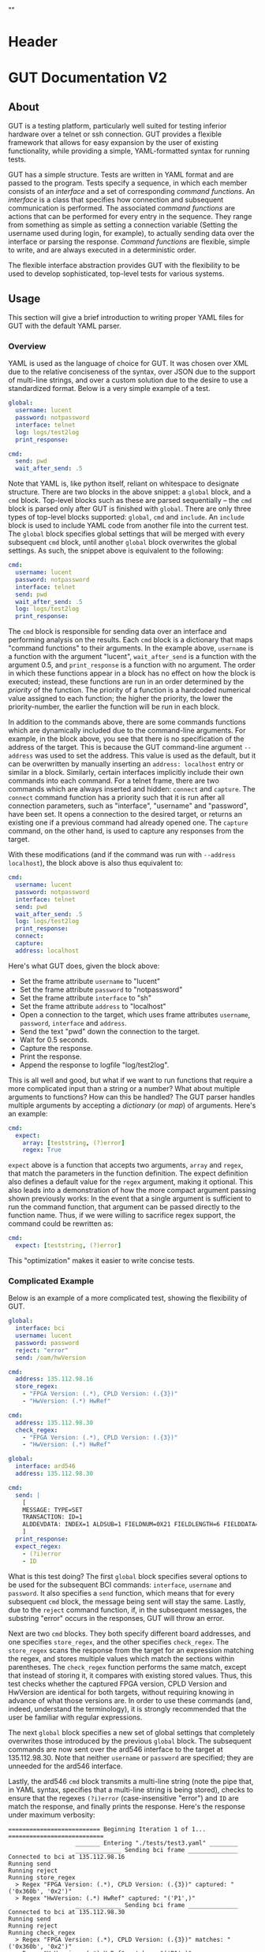 * Header
#+LATEX_HEADER: \usepackage[margin=1in]{geometry}
#+LATEX_HEADER: \usepackage{etoolbox}
#+LATEX_HEADER: \AtBeginEnvironment{minted}{\fontsize{12}{12}\selectfont}
#+LaTeX_CLASS: code-article 
#+HTML_HEAD: "<style type="text/css">.org-src-container{ background-color: #181830; color: #DDDDFF; font-size: 130%} </style>"
#+OPTIONS: title:nil ^:nil
#+BIND: org-latex-title-command ""
* GUT Documentation V2
** About
GUT is a testing platform, particularly well suited for testing inferior hardware over a telnet or ssh connection. GUT provides a flexible framework that allows for easy expansion by the user of existing functionality, while providing a simple, YAML-formatted syntax for running tests.

GUT has a simple structure. Tests are written in YAML format and are passed to the program. Tests specify a sequence, in which each member consists of an /interface/ and a set of corresponding /command functions/. An /interface/ is a class that specifies how connection and subsequent communication is performed. The associated /command functions/ are actions that can be performed for every entry in the sequence. They range from something as simple as setting a connection variable (Setting the username used during login, for example), to actually sending data over the interface or parsing the response. /Command functions/ are flexible, simple to write, and are always executed in a deterministic order.

The flexible interface abstraction provides GUT with the flexibility to be used to develop sophisticated, top-level tests for various systems.

** Usage
This section will give a brief introduction to writing proper YAML files for GUT with the default YAML parser.

*** Overview
YAML is used as the language of choice for GUT. It was chosen over XML due to the relative conciseness of the syntax, over JSON due to the support of multi-line strings, and over a custom solution due to the desire to use a standardized format. Below is a very simple example of a test.
#+BEGIN_SRC yaml
global:
  username: lucent
  password: notpassword
  interface: telnet
  log: logs/test2log
  print_response:

cmd:
  send: pwd
  wait_after_send: .5
#+END_SRC

Note that YAML is, like python itself, reliant on whitespace to designate structure. There are two blocks in the above snippet: a =global= block, and a =cmd= block. Top-level blocks such as these are parsed sequentially -- the =cmd= block is parsed only after GUT is finished with =global=. There are only three types of top-level blocks supported: =global=, =cmd= and =include=. An =include= block is used to include YAML code from another file into the current test. The =global= block specifies global settings that will be merged with every subsequent =cmd= block, until another =global= block overwrites the global settings. As such, the snippet above is equivalent to the following:

#+BEGIN_SRC yaml
cmd:
  username: lucent
  password: notpassword
  interface: telnet
  send: pwd
  wait_after_send: .5
  log: logs/test2log
  print_response:
#+END_SRC

The =cmd= block is responsible for sending data over an interface and performing analysis on the results. Each =cmd= block is a dictionary that maps "command functions" to their arguments. In the example above, =username= is a function with the argument "lucent", =wait_after_send= is a function with the argument 0.5, and =print_response= is a function with no argument. The order in which these functions appear in a block has no effect on how the block is executed; instead, these functions are run in an order determined by the /priority/ of the function. The priority of a function is a hardcoded numerical value assigned to each function; the higher the priority, the lower the priority-number, the earlier the function will be run in each block. 

In addition to the commands above, there are some commands functions which are dynamically included due to the command-line arguments. For example, in the block above, you see that there is no specification of the address of the target. This is because the GUT command-line argument =--address= was used to set the address. This value is used as the default, but it can be overwritten by manually inserting an =address: localhost= entry or similar in a block. Similarly, certain interfaces implicitly include their own commands into each command. For a telnet frame, there are two commands which are always inserted and hidden: =connect= and =capture=. The =connect= command function has a priority such that it is run after all connection parameters, such as "interface", "username" and "password", have been set. It opens a connection to the desired target, or returns an existing one if a previous command had already opened one. The =capture= command, on the other hand, is used to capture any responses from the target.

With these modifications (and if the command was run with =--address localhost=), the block above is also thus equivalent to:

#+BEGIN_SRC yaml
cmd:
  username: lucent
  password: notpassword
  interface: telnet
  send: pwd
  wait_after_send: .5
  log: logs/test2log
  print_response:
  connect:
  capture:
  address: localhost
#+END_SRC

Here's what GUT does, given the block above:
+ Set the frame attribute =username= to "lucent"
+ Set the frame attribute =password= to "notpassword"
+ Set the frame attribute =interface= to "sh"
+ Set the frame attribute =address= to "localhost"
+ Open a connection to the target, which uses frame attributes =username=, =password=, =interface= and =address=.
+ Send the text "pwd" down the connection to the target.
+ Wait for 0.5 seconds.
+ Capture the response.
+ Print the response.
+ Append the response to logfile "log/test2log".

This is all well and good, but what if we want to run functions that require a more complicated input than a string or a number? What about multiple arguments to functions? How can this be handled? The GUT parser handles multiple arguments by accepting a /dictionary/ (or /map/) of arguments. Here's an example:
#+BEGIN_SRC yaml
cmd:
  expect:
    array: [teststring, (?)error]
    regex: True
#+END_SRC
=expect= above is a function that accepts two arguments, =array= and =regex=, that match the parameters in the function definition. The expect definition also defines a default value for the =regex= argument, making it optional. This also leads into a demonstration of how the more compact argument passing shown previously works: In the event that a single argument is sufficient to run the command function, that argument can be passed directly to the function name. Thus, if we were willing to sacrifice regex support, the command could be rewritten as:
#+BEGIN_SRC yaml
cmd:
  expect: [teststring, (?)error]
#+END_SRC
This "optimization" makes it easier to write concise tests.

*** Complicated Example
Below is an example of a more complicated test, showing the flexibility of GUT.
#+BEGIN_SRC yaml
global:
  interface: bci
  username: lucent
  password: password
  reject: "error"
  send: /oam/hwVersion

cmd:
  address: 135.112.98.16
  store_regex:
    - "FPGA Version: (.*), CPLD Version: (.{3})"
    - "HwVersion: (.*) HwRef" 

cmd:
  address: 135.112.98.30
  check_regex:
    - "FPGA Version: (.*), CPLD Version: (.{3})"
    - "HwVersion: (.*) HwRef"  

global:
  interface: ard546
  address: 135.112.98.30  
  
cmd:
  send: |
    [
    MESSAGE: TYPE=SET 
    TRANSACTION: ID=1 
    ALDDEVDATA: INDEX=1 ALDSUB=1 FIELDNUM=0X21 FIELDLENGTH=6 FIELDDATA=0X44454647,0X4849000
    ]
  print_response:
  expect_regex:
    - (?i)error
    - ID
#+END_SRC
What is this test doing? The first =global= block specifies several options to be used for the subsequent BCI commands: =interface=, =username= and =password=. It also specifies a =send= function, which means that for every subsequent =cmd= block, the message being sent will stay the same. Lastly, due to the =reject= command function, if, in the subsequent messages, the substring "error" occurs in the responses, GUT will throw an error.

Next are two =cmd= blocks. They both specify different board addresses, and one specifies =store_regex=, and the other specifies =check_regex=. The =store_regex= scans the response from the target for an expression matching the regex, and stores multiple values which match the sections within parentheses. The =check_regex= function performs the same match, except that instead of storing it, it compares with existing stored values. Thus, this test checks whether the captured FPGA version, CPLD Version and HwVersion are identical for both targets, without requiring knowing in advance of what those versions are. In order to use these commands (and, indeed, understand the terminology), it is strongly recommended that the user be familiar with regular expressions. 

The next =global= block specifies a new set of global settings that completely overwrites those introduced by the previous =global= block. The subsequent commands are now sent over the ard546 interface to the target at 135.112.98.30. Note that neither =username= or =password= are specified; they are unneeded for the ard546 interface.

Lastly, the ard546 =cmd= block transmits a multi-line string (note the pipe that, in YAML syntax, specifies that a multi-line string is being stored), checks to ensure that the regexes =(?i)error= (case-insensitive "error") and =ID= are match the response, and finally prints the response. Here's the response under maximum verbosity:
#+BEGIN_SRC 
========================== Beginning Iteration 1 of 1... ===========================
                   _______ Entering "./tests/test3.yaml" ________                   
                   _____________ Sending bci frame ______________                   
Connected to bci at 135.112.98.16
Running send
Running reject
Running store_regex
  > Regex "FPGA Version: (.*), CPLD Version: (.{3})" captured: "('0x360b', '0x2')"
  > Regex "HwVersion: (.*) HwRef" captured: "('P1',)"
                   _____________ Sending bci frame ______________                   
Connected to bci at 135.112.98.30
Running send
Running reject
Running check_regex
  > Regex "FPGA Version: (.*), CPLD Version: (.{3})" matches: "('0x360b', '0x2')"
  > Regex "HwVersion: (.*) HwRef" matches: "('P1',)"
                   ____________ Sending ard546 frame ____________                   
Connected to ard546 at 135.112.98.30
Running send
Running expect_regex
  > Captured in response: ID
  > Captured in response: (?i)error
Running print_response
  > [
MESSAGE: TYPE=SETRESPONSE
TRANSACTION: ID=1
ERRORIND: ATTR=ALDDEVDATA DATAFIELD=ALDSUB ERROR="ACTION NOT ALLOWED" INFO="CANNOT S
ET DATA"                                                                           
ERRORIND: ATTR=ALDDEVDATA DATAFIELD=FIELDNUM ERROR="ACTION NOT ALLOWED" INFO="CANNOT
 SET DATA"                                                                         
ERRORIND: ATTR=ALDDEVDATA DATAFIELD=FIELDLENGTH ERROR="ACTION NOT ALLOWED" INFO="CAN
NOT SET DATA"                                                                      
ERRORIND: ATTR=ALDDEVDATA DATAFIELD=FIELDDATA ERROR="ACTION NOT ALLOWED" INFO="CANNO
T SET DATA"                                                                        
]
                   ________ Leaving "./tests/test3.yaml" ________                   
============================== Iteration 1 Completed ===============================

#+END_SRC

** Reference
*** High-Level Blocks
**** include
Include blocks are used to read external yaml files and add their contents in-place. No checking is done on whether the file has been visited previously, and so it is possible for the tester to be put into an infinite loop by having two files include each other (generally not recommended!).

Example:
#+BEGIN_SRC yaml
include: other_test_file.yaml
#+END_SRC
**** global
Global blocks are used to specify command functions and arguments that are inherited by subsequent =cmd= blocks. In the event that there is a conflict between the two, behavior is determined by the data type of a conflict: If the data type is singular, like a string or an integer, then the =cmd= block value takes precedence; however, if it is a dictionary or a list, a merge is performed.

Example:
#+BEGIN_SRC yaml
global:
  interface: telnet
  username: andrew
  password: itsasecret
  expect: [error]

cmd:
  send: ls /
  expect: [bin]

cmd:
  username: jeff~!
  password: notsecret
  send: ls /
#+END_SRC
is equivalent to
#+BEGIN_SRC yaml
cmd:
  send: ls /
  expect: [bin, error]
  interface: telnet
  username: andrew
  password: itsasecret

cmd:
  username: jeff~!
  password: notsecret
  interface: telnet
  expect: [error]
  send: ls /
#+END_SRC

**** cmd
Command blocks are structures that represent commands being sent to a target. Each command block is composed of several command functions, which perform actions like setting variables, setting up a connection, transmitting data, or analyzing responses. The command functions in every command block are executed in deterministic order, determined by their priority.

Example:
#+BEGIN_SRC yaml
cmd:
  interface: ftp
  address: 127.0.0.1
  username: root
  password: root
#+END_SRC
*** Interfaces
**** Frame
/Frame/ is an unusable interface that serves as a basis for all other interfaces. It's included in this documentation because all command functions defined under /Frame/ are available for use in every other interface by design.

***** Command Functions
****** interface
******* Arguments args
(string) interface
******* Description
Sets the interface. This is a required variable for any command frame.
******* Properties
Priority: 0
Quiet: True
****** show_args
******* Arguments
None
******* Description
Activate the hook_show_args hook, which will print out all arguments for all command functions for the =cmd= frame.
******* Properties
Priority: 0
Quiet: True
****** connect
******* Arguments
None
******* Description
Establish a connection using all available connection variables. Implicitly included in every frame; does not need to be explicitly included in a frame.
******* Properties
Priority: 1
Quiet: True
****** print_time
******* Arguments
(string) formatting = "%H:%M:%S"
******* Description
Prints out the time with an optional argument that specifies the formatting.
******* Properties
Priority: 0
Quiet: False
****** log
******* Arguments
(string) filename
******* Description
Append the sent and received strings to the file specified by the /filename/ argument.
******* Properties
Priority: 100
Quiet: False
****** vars
******* Arguments
(dictionary) dict
******* Description
Sets the /variable/ dictionary, where every key in the input dictionary is replaced with the corresponding value. The replacement is applied whenever the /hook_var_replace/ hook is applied to a function argument.
******* Properties 
Priority: 0
Quiet: False
****** wait_before
******* Arguments
(float) wait_time
******* Description
Wait for a specified period of time, prior to doing anything else.
******* Properties
Priority: -1
Quiet: False
****** wait_after
******* Arguments
(float wait_time
******* Description
Wait for a specified period of time, after doing everything else.
******* Properties 
Priority: 100
Quiet: False
**** Interactive_Frame
/Interactive_Frame/ is an unusable interface that inherits from /Frame/ and is used for interactive frames -- those where the /send/ command function is present and generic commands can be sent over the interface.
***** Command Functions
****** send
******* Arguments
(string) content
******* Description
Send a string down the interface to the target
******* Properties
Priority: 4
Quiet: True
****** capture
******* Arguments
None
******* Description
Try and capture any text that returned from the target.
******* Properties
Priority: 7
Quiet: False
****** print_response
******* Arguments
None
******* Description
Print the capture response.
******* Properties
Priority: 100
Quiet: False
****** print_send
******* Arguments
None
******* Description
Print the argument passed to the /send/ command function.
******* Properties
Priority: 5
Quiet: False
****** reject
******* Arguments
(string/list[string]) array
(boolean) regex = False
******* Description
For array or every string in array, if it appears in the captured responses, then the test fails. If regex is True, a regex match is checked instead.
******* Properties
Priority: 8
Quiet: False
****** expect
******* Arguments
(string/list[string]) array
(boolean) regex = False
(float) timeout = 10
******* Description
Tries to capture all strings in /array/ before the the number of seconds specified by /timeout/ expires. If /regex/ is True, the matches are made with regular expressions. If not all members of /array/ are captured, the test fails.
******* Properties
Priority: 6
Quiet: False
****** store_regex
******* Arguments
(string/list[string]) regexes
(string/list[string]) store_as
store_as should be of the same type/size as regexes, if specified. If it isn't, it is automatically set to a copy of regexes.
******* Description
Try to capture every regex in /regexes/. The contents of every match are stored in the global storage dictionary under the index specified by the corresponding entry in /store_as/.
******* Properties
Priority: 10
Quiet: False
****** check_regex
******* Arguments
(string/list[string]) regexes
(string/list[string]) check_as
check_as should be of the same type/size as regexes, if specified. If it isn't, it is automatically set to a copy of regexes.
******* Description
Try to capture every regex in /regexes/. The contents of every match are compared, using the key specified by the corresponding entry of /check_as/, to the value stored in the global storage dictionary.
******* Properties
Priority: 12
Quiet: False
****** wait_after_send
******* Arguments
(float) wait_time
******* Description
Wait for a specified period of time, after /send/.
******* Properties 
Priority: 5
Quiet: False
**** telnet_Frame
A usable interface named "telnet" descended from /Interactive_Frame/ that connects via telnet. If /username/ is provided, the connection waits for the string "ogin" and then sends the provided /username/. If /password/ is provided, the connection waits for the string "assword" and then sends the provided /password/. The default port is 23, but can be changed by calling /port/. This interface uses the built-in =telnetlib=, and is thus cross-platform.
***** Command Functions
****** username
******* Arguments
(string) username
******* Description
Sets the connection username.
******* Properties
Priority: 0
Quiet: True
****** password
******* Arguments
(string) password
******* Description
Sets the connection password.
******* Properties
Priority: 0
Quiet: True
****** port
******* Arguments
(int) port
******* Description
Sets the connection port.
******* Properties
Priority: 0
Quiet: True
****** address
******* Arguments
(string) address
******* Description
Sets the connection address.
******* Properties
Priority: 0
Quiet: True
**** sh_Frame
A usable interface named "shell" that allows the opening of a local shell and the running of specified commands.
***** Command Functions
****** address
******* Arguments
(string) shell = 'sh'
******* Description
Sets the connection shell.
******* Properties
Priority: 0
Quiet: True
**** ftp_Frame
A usable interface named "ftp" descended from /Interactive_Frame/ that connects via ftp. This interface uses the built-in =ftplib=, and is thus cross-platform.
***** Command Functions
****** username
******* Arguments
(string) username
******* Description
Sets the connection username.
******* Properties
Priority: 0
Quiet: True
****** password
******* Arguments
(string) password
******* Description
Sets the connection password.
******* Properties
Priority: 0
Quiet: True
****** address
******* Arguments
(string) address
******* Description
Sets the connection address.
******* Properties
Priority: 0
Quiet: True
****** rcwd
******* Arguments
(string) directory
******* Description
Change the remote working directory.
******* Properties
Priority: 0
Quiet: False
****** lcwd
******* Arguments
(string) directory
******* Description
Sets the local working directory.
******* Properties
Priority: 0
Quiet: False
****** put
******* Arguments
(string) filename
(boolean) binary = True
******* Description
Upload the file specified by /filename/ to the target. If binary = True, it is copied byte-for-byte; otherwise, end-of-line characters will be converted between different operating systems.
******* Properties
Priority: 4
Quiet: False
****** get
******* Arguments
(string) filename
(boolean) binary = True
******* Description
Download the file specified by /filename/ from the target. If binary = True, it is copied byte-for-byte; otherwise, end-of-line characters will be converted between different operating systems.
******* Properties
Priority: 5
Quiet: False
** Development
*** Overview
GUT is composed of several modules:
+ The main, or *gut.py*, is responsible for controlling program flow. 
+ The parser, *yaml_parser.py* by default, is responsible for reading a YAML file and converting it to a workable data structure.
+ Conman, in *conman.py*, is a singleton class that is used to transfer information between different parts of the program, handle messaging, and manage connections to different interfaces and addresses.
+ Interfaces are classes, descended from the class "Frame", that define a name, connection mechanism, command functions and helper functions to allow the tester to interact with another object in a useful way. 

*** Adding a command function
As referred to here, a /command function/ is a command that can be run inside a GUT command-block. GUT performs almost everything through these functions, for the purpose of architectural simplicity.

Command functions are defined in interface classes. Very broad functions that could be useful in any interface can be written in the /Frame/ class directly, to make them available everywhere. More targeted functions should be written wherever appropriate so that interfaces that have no need of the functions don't inherit it. 

Below is sample code used for the =log= function. A =@command= decorator specifies the priority, hooks and whether the function is quiet. Priority is required, as GUT needs to know how to prioritize different functions; the other two have sane defaults. The next line is the function definition itself. The first argument of every function must be used to pass the frame object itself, and subsequent arguments can be any other python object that can be interpreted by the parser. The passing of the frame object is handled by GUT itself, and every other argument is reliant on the testfile.

#+BEGIN_SRC python
      @command(priority = 100, hooks = [hook_show_args])
      def log(self, filename):
          """Low-priority function to log the sent and received messages to a given file."""
          try:
              infile = open(filename, 'a')
          except IOError:
              self.conman.ferror("Failed to open file " + filename + " for logging.")
          infile.write(self._send + "\n\n" + self._response + "\n\n")
          infile.close()
#+END_SRC

Several things to note:
+ Perhaps confusingly, "high" priority corresponds to a low value the "priority" function attribute. A priority of 0 will be run very early in the process, whereas 100 will be run very late.
+ Command functions are very flexible, and there are no restrictions on what code you put in them. Here, log is performing I/O operations. It's inefficient, because every single frame will be opening and closing the file, but it shouldn't be a bottlenecking issue.

*** Adding an interface
Interfaces are objects that define a connection and how to perform certain operations on it -- how to connect, how to send data, how to receive data -- and are used to allow for connections to be more flexible. All interfaces are stored under */interfaces*, and they all inherit from /Frame/ in *frame.py*. This section will analyze an existing interface under *telnet_frame.py*, which should make it trivial to write your own.

The header of the class includes any required objects and defines the class as inheriting from the /Interactive_Frame/ class. The /Interactive_Frame/ class itself inherits from /Frame/ and defines useful functions to allow the user to interact directly with the target, instead of relying on built-in functions to format and send any messages. 

The header also defines a class =interfacename=, which is the string that will be used by the rest of the program to differentiate between different interfaces. As such, the interfacename should be distinct from that of every other interface. Note that this particular interface uses telnetlib -- no code outside of the interfaces should know of the details of how the communication protocol works.
#+BEGIN_SRC python
import time
import telnetlib
import socket
from interfaces.frame import Interactive_Frame
from decorators import command

class telnet_Frame(Interactive_Frame):
    interfacename = "telnet"    
#+END_SRC

The /establishConnection/ method is used to establish a ready-to-use connection. The interface returns a connection object that will be stored in conman, and used whenever another command wants to use an interface with the same arguments. This function is required for all interfaces.
#+BEGIN_SRC python
    def establish_connection(self, address, username, password):
        """ Connection procedure for remote shell."""
        try:
            con = telnetlib.Telnet(address, 23, 10)
        except socket.timeout:
            return None
        con.expect(['ogin'.encode('ascii')])
        con.write(username.encode('ascii') + b"\n")
        con.expect(['assword'.encode('ascii')])
        con.write(password.encode('ascii') + b"\n")
        time.sleep(.2)
        return con
#+END_SRC

The /send_frame/ method accepts no arguments apart from /self/, and is responsible for sending the contents of =self.send["content"]= down the connection. This function is required for interfaces inheriting from /Interactive_Frame/.
#+BEGIN_SRC python
    def send_frame(self):
        """Transmit a frame object's content to intended recipient."""
        self._connection.write(self._send.encode('ascii') + b"\n")
#+END_SRC

The /expect_message/ method accepts two arguments: an array, and a timer. The array is a list of regexes which are to be looked for, and the timer specifies when the expect operation times out. This method is needed for the command functions "expect" to work, and allows "expect" itself to remain unchanged by different interfaces and connection backends. This method returns a tuple either =(None, True)= in the event of a timeout, or =(str, False)= in the event of a capture, where =str= is all the text leading up to the captured string, inclusive. This function is required for interfaces inheriting from /Interactive_Frame/.
#+BEGIN_SRC python
    def expect_message(self, array, timer):
        """Wait for a message from an array, return either a capture or a timeout."""        
        results = self._connection.expect([x.encode('ascii') for x in array], timer)
        if results[0] == -1:
            return (None, True) # Return no capture, timeout
        else:
            return (results[2].decode('ascii'), False) # Return capture, no timeout
#+END_SRC

The /capture_message/ method is used in lieu of the /expect_message/ method for capturing text in the event that we don't know what string to expect. The method below simply waits a short period of time, and then returns all text that arrived during that period. This function is required for interfaces inheriting from /Interactive_Frame/.
#+BEGIN_SRC python
    def capture_message(self):
        """Try to capture text without an "expect" clause."""
        time.sleep(.4)
        return self._connection.read_very_eager().decode('ascii')
#+END_SRC

The command functions below, /username/, /password/ and /address/, are used exclusively to set the attributes that will be read during connection. Note the underscore before the attribute; this is necessary to differentiate the attribute variable from the function, which is itself an attribute of each frame.
#+BEGIN_SRC python
################################################################################
#################### Command functions
    @command(0, quiet=True)
    def username(self, username):
        """Used to set the connection username, if any."""
        self._username = username        

    @command(0, quiet=True)
    def password(self, password):
        """Used to set the connection password, if any."""
        self._password = password

    @command(0, quiet=True)
    def address(self, address):
        """Used to set the connection address."""
        self._address = address

#+END_SRC
* scpi

